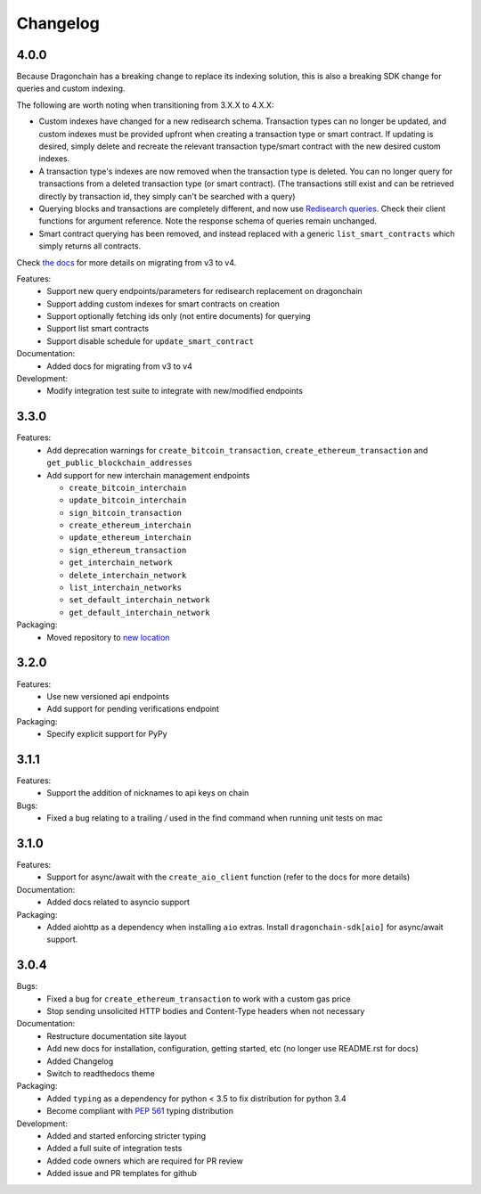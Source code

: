 Changelog
=========

4.0.0
-----

Because Dragonchain has a breaking change to replace its indexing solution,
this is also a breaking SDK change for queries and custom indexing.

The following are worth noting when transitioning from 3.X.X to 4.X.X:

* Custom indexes have changed for a new redisearch schema. Transaction types
  can no longer be updated, and custom indexes must be provided upfront when
  creating a transaction type or smart contract. If updating is desired,
  simply delete and recreate the relevant transaction type/smart contract
  with the new desired custom indexes.
* A transaction type's indexes are now removed when the transaction type is
  deleted. You can no longer query for transactions from a deleted transaction
  type (or smart contract). (The transactions still exist and can be retrieved
  directly by transaction id, they simply can't be searched with a query)
* Querying blocks and transactions are completely different, and now use
  `Redisearch queries <https://oss.redislabs.com/redisearch/Query_Syntax.html>`_.
  Check their client functions for argument reference. Note the response schema
  of queries remain unchanged.
* Smart contract querying has been removed, and instead replaced with a generic
  ``list_smart_contracts`` which simply returns all contracts.

Check `the docs <https://python-sdk-docs.dragonchain.com/latest/migrating_v4.html>`_
for more details on migrating from v3 to v4.

Features:
  * Support new query endpoints/parameters for redisearch replacement on
    dragonchain
  * Support adding custom indexes for smart contracts on creation
  * Support optionally fetching ids only (not entire documents) for querying
  * Support list smart contracts
  * Support disable schedule for ``update_smart_contract``
Documentation:
  * Added docs for migrating from v3 to v4
Development:
  * Modify integration test suite to integrate with new/modified endpoints

3.3.0
-----

Features:
  * Add deprecation warnings for ``create_bitcoin_transaction``,
    ``create_ethereum_transaction`` and ``get_public_blockchain_addresses``
  * Add support for new interchain management endpoints

    * ``create_bitcoin_interchain``
    * ``update_bitcoin_interchain``
    * ``sign_bitcoin_transaction``
    * ``create_ethereum_interchain``
    * ``update_ethereum_interchain``
    * ``sign_ethereum_transaction``
    * ``get_interchain_network``
    * ``delete_interchain_network``
    * ``list_interchain_networks``
    * ``set_default_interchain_network``
    * ``get_default_interchain_network``
Packaging:
  * Moved repository to `new location <https://github.com/dragonchain/dragonchain-sdk-python>`_

3.2.0
-----

Features:
  * Use new versioned api endpoints
  * Add support for pending verifications endpoint
Packaging:
  * Specify explicit support for PyPy

3.1.1
-----

Features:
  * Support the addition of nicknames to api keys on chain
Bugs:
  * Fixed a bug relating to a trailing `/` used in the find command when
    running unit tests on mac

3.1.0
-----

Features:
  * Support for async/await with the ``create_aio_client`` function
    (refer to the docs for more details)
Documentation:
  * Added docs related to asyncio support
Packaging:
  * Added aiohttp as a dependency when installing ``aio``
    extras. Install ``dragonchain-sdk[aio]`` for
    async/await support.

3.0.4
-----

Bugs:
  * Fixed a bug for ``create_ethereum_transaction``
    to work with a custom gas price
  * Stop sending unsolicited HTTP bodies and
    Content-Type headers when not necessary
Documentation:
  * Restructure documentation site layout
  * Add new docs for installation, configuration, getting started,
    etc (no longer use README.rst for docs)
  * Added Changelog
  * Switch to readthedocs theme
Packaging:
  * Added ``typing`` as a dependency for python < 3.5
    to fix distribution for python 3.4
  * Become compliant with `PEP 561 <https://www.python.org/dev/peps/pep-0561/>`_ typing distribution
Development:
  * Added and started enforcing stricter typing
  * Added a full suite of integration tests
  * Added code owners which are required for PR review
  * Added issue and PR templates for github
